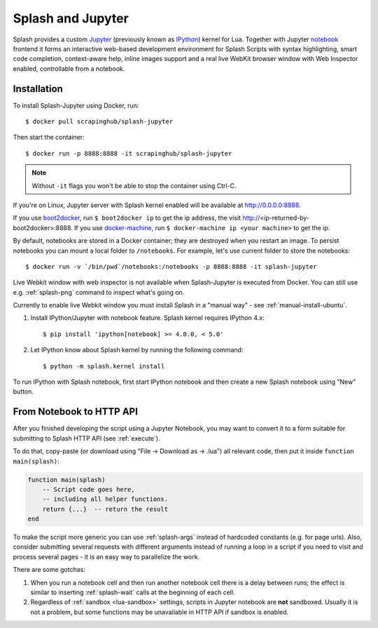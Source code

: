 .. _splash-jupyter:

Splash and Jupyter
==================

Splash provides a custom Jupyter_ (previously known as IPython_) kernel for Lua.
Together with Jupyter notebook_ frontend it forms an interactive
web-based development environment for Splash Scripts with syntax highlighting,
smart code completion, context-aware help, inline images support and a real
live WebKit browser window with Web Inspector enabled, controllable from
a notebook.

Installation
------------

To install Splash-Jupyter using Docker, run::

    $ docker pull scrapinghub/splash-jupyter

Then start the container::

    $ docker run -p 8888:8888 -it scrapinghub/splash-jupyter

.. note::

    Without ``-it`` flags you won't be able to stop the container using Ctrl-C.

If you're on Linux, Jupyter server with Splash kernel enabled
will be available at http://0.0.0.0:8888.

If you use boot2docker_, run ``$ boot2docker ip`` to get the ip address,
the visit http://<ip-returned-by-boot2docker>:8888. If you use
docker-machine_, run ``$ docker-machine ip <your machine>`` to get the ip.

By default, notebooks are stored in a Docker container; they are destroyed
when you restart an image. To persist notebooks you can mount a local folder
to ``/notebooks``. For example, let's use current folder to store the
notebooks::

    $ docker run -v `/bin/pwd`/notebooks:/notebooks -p 8888:8888 -it splash-jupyter

Live Webkit window with web inspector is not available when Splash-Jupyter
is executed from Docker. You can still use e.g. :ref:`splash-png` command
to inspect what's going on.

Currently to enable live Webkit window you must install Splash
in a "manual way" - see :ref:`manual-install-ubuntu`.

1. Install IPython/Jupyter with notebook feature. Splash kernel requires
   IPython 4.x::

       $ pip install 'ipython[notebook] >= 4.0.0, < 5.0'

2. Let IPython know about Splash kernel by running the following command::

       $ python -m splash.kernel install

To run IPython with Splash notebook, first start IPython notebook and then
create a new Splash notebook using "New" button.

From Notebook to HTTP API
-------------------------

After you finished developing the script using a Jupyter Notebook,
you may want to convert it to a form suitable for submitting
to Splash HTTP API (see :ref:`execute`).

To do that, copy-paste (or download using "File -> Download as -> .lua")
all relevant code, then put it inside ``function main(splash)``:

.. code-block:: lua

    function main(splash)
        -- Script code goes here,
        -- including all helper functions.
        return {...}  -- return the result
    end

To make the script more generic you can use :ref:`splash-args` instead of
hardcoded constants (e.g. for page urls). Also, consider submitting several
requests with different arguments instead of running a loop in a script
if you need to visit and process several pages - it is an easy way
to parallelize the work.

There are some gotchas:

1. When you run a notebook cell and then run another notebook cell there
   is a delay between runs; the effect is similar to inserting
   :ref:`splash-wait` calls at the beginning of each cell.
2. Regardless of :ref:`sandbox <lua-sandbox>` settings, scripts in Jupyter
   notebook are **not** sandboxed. Usually it is not a problem,
   but some functions may be unavailable in HTTP API if sandbox is enabled.

.. _IPython: http://ipython.org/
.. _Jupyter: http://jupyter.org/
.. _notebook: http://ipython.org/notebook.html
.. _Docker: http://docker.io
.. _Boot2Docker: http://boot2docker.io/
.. _docker-machine: https://docs.docker.com/machine/
